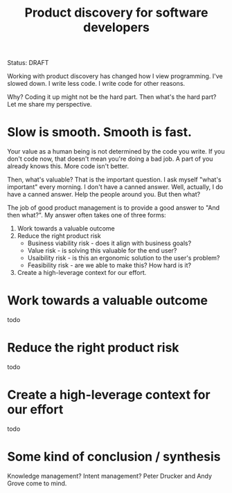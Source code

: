#+title: Product discovery for software developers

Status: DRAFT

Working with product discovery has changed how I view programming.
I've slowed down.
I write less code.
I write code for other reasons.

Why?
Coding it up might not be the hard part.
Then what's the hard part?
Let me share my perspective.

* Slow is smooth. Smooth is fast.
Your value as a human being is not determined by the code you write.
If you don't code now, that doesn't mean you're doing a bad job.
A part of you already knows this.
More code isn't better.

Then, what's valuable?
That is the important question.
I ask myself "what's important" every morning.
I don't have a canned answer.
Well, actually, I do have a canned answer.
Help the people around you.
But then what?

The job of good product management is to provide a good answer to "And then what?".
My answer often takes one of three forms:

1. Work towards a valuable outcome
2. Reduce the right product risk
   - Business viability risk - does it align with business goals?
   - Value risk - is solving this valuable for the end user?
   - Usaibility risk - is this an ergonomic solution to the user's problem?
   - Feasibility risk - are we able to make this? How hard is it?
3. Create a high-leverage context for our effort.
* Work towards a valuable outcome
todo
* Reduce the right product risk
todo
* Create a high-leverage context for our effort
todo
* Some kind of conclusion / synthesis
Knowledge management?
Intent management?
Peter Drucker and Andy Grove come to mind.
